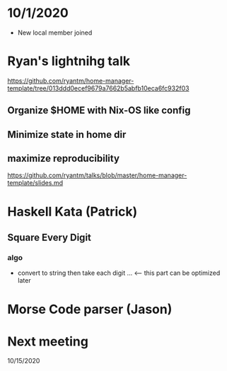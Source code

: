 * 10/1/2020

- New local member joined

* Ryan's lightnihg talk
https://github.com/ryantm/home-manager-template/tree/013ddd0ecef9679a7662b5abfb10eca6fc932f03

** Organize $HOME with Nix-OS like config
** Minimize state in home dir
** maximize reproducibility
https://github.com/ryantm/talks/blob/master/home-manager-template/slides.md

* Haskell Kata (Patrick)
** Square Every Digit
*** algo
- convert to string then take each digit ... <-- this part can be optimized later

* Morse Code parser (Jason) 

* Next meeting
10/15/2020
